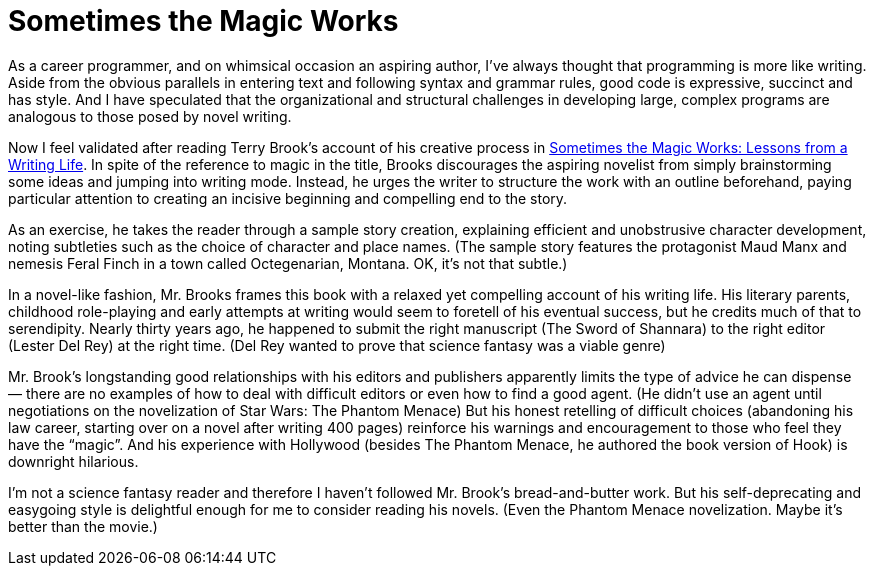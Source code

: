 = Sometimes the Magic Works

As a career programmer, and on whimsical occasion an aspiring author, I’ve always thought that programming is more like writing. Aside from the obvious parallels in entering text and following syntax and grammar rules, good code is expressive, succinct and has style. And I have speculated that the organizational and structural challenges in developing large, complex programs are analogous to those posed by novel writing.

Now I feel validated after reading Terry Brook’s account of his creative process in https://en.wikipedia.org/wiki/Sometimes_the_Magic_Works[Sometimes the Magic Works: Lessons from a Writing Life]. In spite of the reference to magic in the title, Brooks discourages the aspiring novelist from simply brainstorming some ideas and jumping into writing mode. Instead, he urges the writer to structure the work with an outline beforehand, paying particular attention to creating an incisive beginning and compelling end to the story.

As an exercise, he takes the reader through a sample story creation, explaining efficient and unobstrusive character development, noting subtleties such as the choice of character and place names. (The sample story features the protagonist Maud Manx and nemesis Feral Finch in a town called Octegenarian, Montana. OK, it’s not that subtle.)

In a novel-like fashion, Mr. Brooks frames this book with a relaxed yet compelling account of his writing life. His literary parents, childhood role-playing and early attempts at writing would seem to foretell of his eventual success, but he credits much of that to serendipity. Nearly thirty years ago, he happened to submit the right manuscript (The Sword of Shannara) to the right editor (Lester Del Rey) at the right time. (Del Rey wanted to prove that science fantasy was a viable genre)

Mr. Brook’s longstanding good relationships with his editors and publishers apparently limits the type of advice he can dispense — there are no examples of how to deal with difficult editors or even how to find a good agent. (He didn’t use an agent until negotiations on the novelization of Star Wars: The Phantom Menace) But his honest retelling of difficult choices (abandoning his law career, starting over on a novel after writing 400 pages) reinforce his warnings and encouragement to those who feel they have the “magic”. And his experience with Hollywood (besides The Phantom Menace, he authored the book version of Hook) is downright hilarious.

I’m not a science fantasy reader and therefore I haven’t followed Mr. Brook’s bread-and-butter work. But his self-deprecating and easygoing style is delightful enough for me to consider reading his novels. (Even the Phantom Menace novelization. Maybe it’s better than the movie.)
